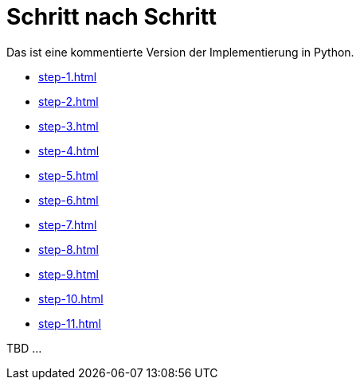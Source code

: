 = Schritt nach Schritt

Das ist eine kommentierte Version der Implementierung in Python.

* xref:step-1.adoc[]
* xref:step-2.adoc[]
* xref:step-3.adoc[]
* xref:step-4.adoc[]
* xref:step-5.adoc[]
* xref:step-6.adoc[]
* xref:step-7.adoc[]
* xref:step-8.adoc[]
* xref:step-9.adoc[]
* xref:step-10.adoc[]
* xref:step-11.adoc[]


TBD ...
